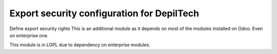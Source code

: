 Export security configuration for DepilTech
=============================================

Define export security rights
This is an additional module as it depends on most of the modules installed on Odoo.
Even on enterprise one.

This module is in LGPL due to dependency on enterprise modules.
